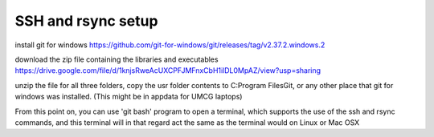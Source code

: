 SSH and rsync setup
===================

install git for windows
https://github.com/git-for-windows/git/releases/tag/v2.37.2.windows.2

download the zip file containing the libraries and executables
https://drive.google.com/file/d/1knjsRweAcUXCPFJMFnxCbH1ilDL0MpAZ/view?usp=sharing

unzip the file
for all three folders, copy the usr folder contents to C:\Program Files\Git\, or any other place that git for windows was installed. (This might be in appdata for UMCG laptops)

From this point on, you can use 'git bash' program to open a terminal, which supports the use of the ssh and rsync commands, and this terminal will in that regard act the same as the terminal would on Linux or Mac OSX

.. autosummary::
   :toctree: generated

